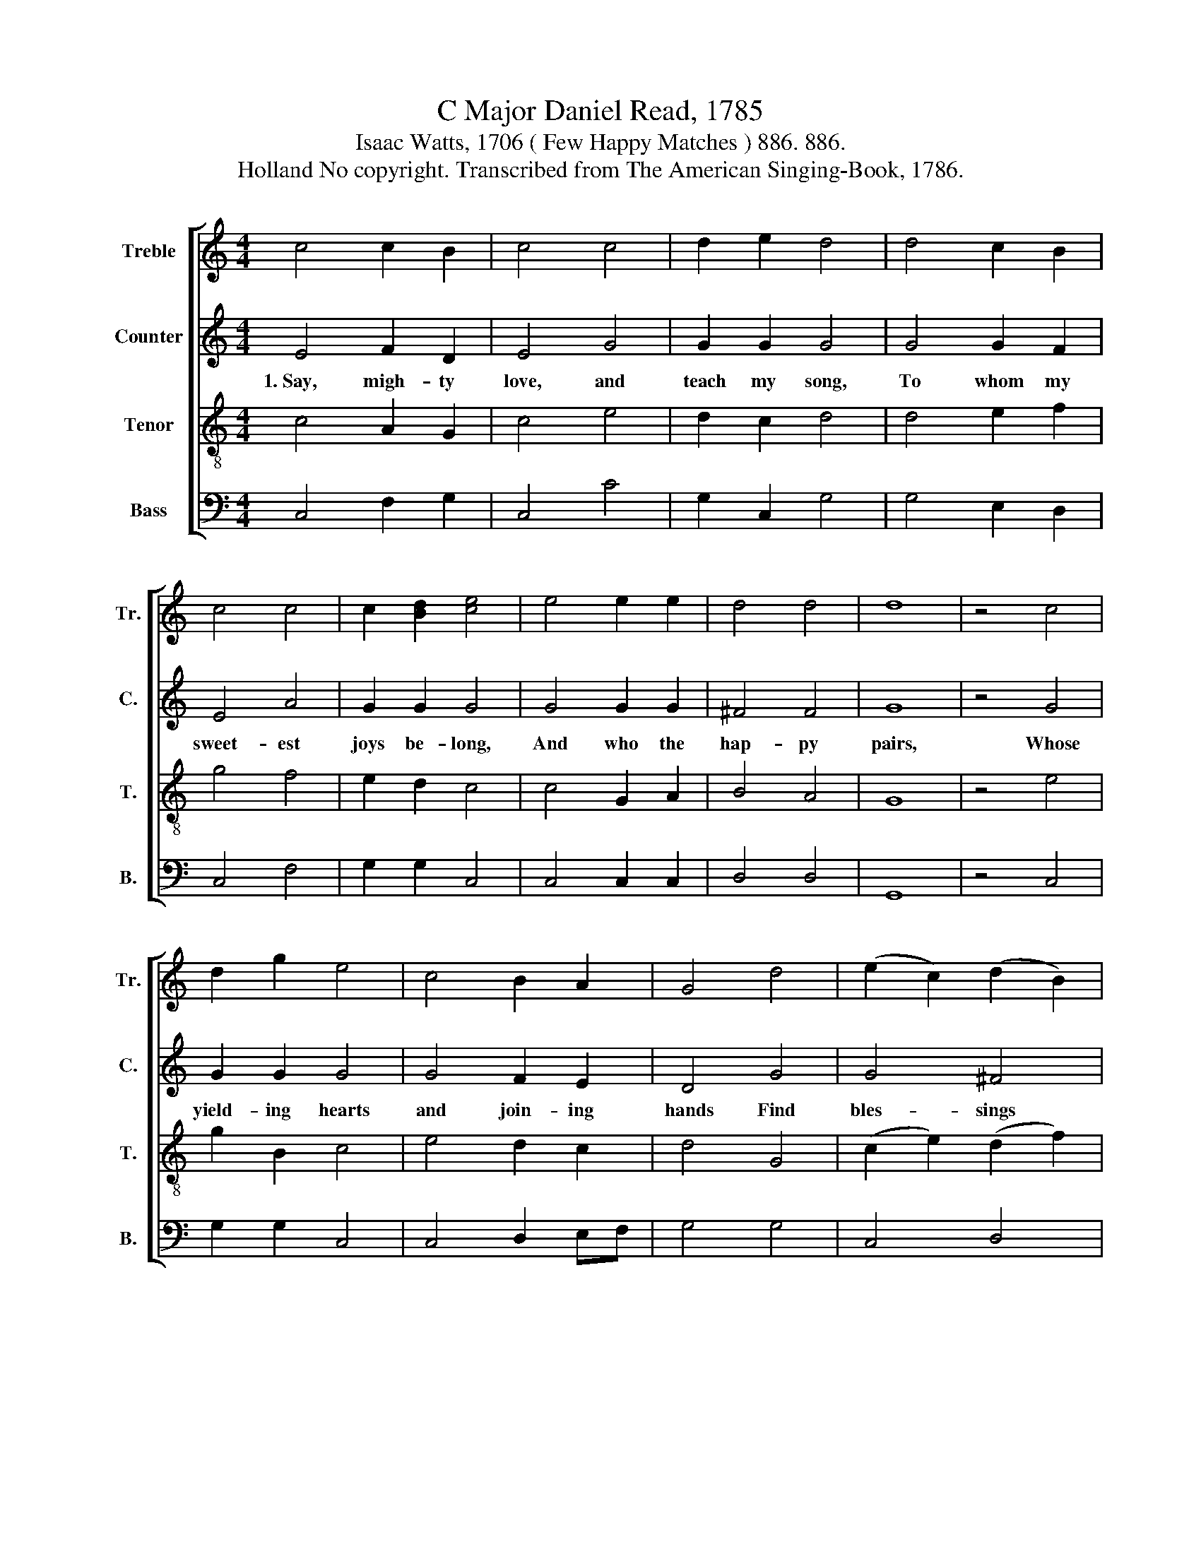 X:1
T:C Major Daniel Read, 1785
T:Isaac Watts, 1706 ( Few Happy Matches ) 886. 886.
T:Holland No copyright. Transcribed from The American Singing-Book, 1786. 
%%score [ 1 2 3 4 ]
L:1/8
M:4/4
K:C
V:1 treble nm="Treble" snm="Tr."
V:2 treble nm="Counter" snm="C."
V:3 treble-8 nm="Tenor" snm="T."
V:4 bass nm="Bass" snm="B."
V:1
 c4 c2 B2 | c4 c4 | d2 e2 d4 | d4 c2 B2 | c4 c4 | c2 [Bd]2 [ce]4 | e4 e2 e2 | d4 d4 | d8 | z4 c4 | %10
 d2 g2 e4 | c4 B2 A2 | G4 d4 | (e2 c2) (d2 B2) | (c2 B2 c2) ce | G2 AB c4 | c4 (d4 | e2 f2 e2 d2 | %18
 c2) BA G2 c2 | B4 B4 | c8 |] %21
V:2
 E4 F2 D2 | E4 G4 | G2 G2 G4 | G4 G2 F2 | E4 A4 | G2 G2 G4 | G4 G2 G2 | ^F4 F4 | G8 | z4 G4 | %10
w: 1.~Say, migh- ty|love, and|teach my song,|To whom my|sweet- est|joys be- long,|And who the|hap- py|pairs,|Whose|
 G2 G2 G4 | G4 F2 E2 | D4 G4 | G4 ^F4 | G6 A2 | G2 F2 E4 | E4 G4- | G8- | G6 A2 | G4 G4 | E8 |] %21
w: yield- ing hearts|and join- ing|hands Find|bles- sings|twist- ed|with their bands,|To soft~\-~||* \-~en|all their|cares.|
V:3
 c4 A2 G2 | c4 e4 | d2 c2 d4 | d4 e2 f2 | g4 f4 | e2 d2 c4 | c4 G2 A2 | B4 A4 | G8 | z4 e4 | %10
 g2 B2 c4 | e4 d2 c2 | d4 G4 | (c2 e2) (d2 f2) | (e2 df e2) c2 | e2 f2 g4 | c4 (G2 A2 | %17
 B2 G2 c2 d2 | e2) f2 g2 f2 | e4 d4 | c8 |] %21
V:4
 C,4 F,2 G,2 | C,4 C4 | G,2 C,2 G,4 | G,4 E,2 D,2 | C,4 F,4 | G,2 G,2 C,4 | C,4 C,2 C,2 | D,4 D,4 | %8
w: ||||||||
 G,,8 | z4 C,4 | G,2 G,2 C,4 | C,4 D,2 E,F, | G,4 G,4 | C,4 D,4 | (E,2 G,2 C,2) F,2 | E,2 D,2 C,4 | %16
w: ||||||||
 C,4 G,2 F,2 | E,2 D,2 (C,2 B,,2 | C,2) D,2 E,2 F,2 | G,4 G,4 | C,8 |] %21
w: To soft- en|all their cares~ *|* To soft- en|all their|cares.|

